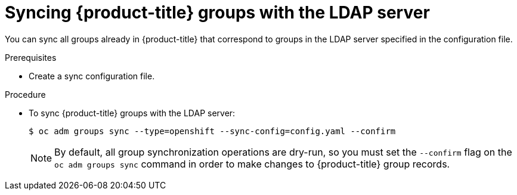// Module included in the following assemblies:
//
// * authentication/ldap-syncing-groups.adoc

:_content-type: PROCEDURE
[id="ldap-syncing-running-openshift_{context}"]
= Syncing {product-title} groups with the LDAP server

You can sync all groups already in {product-title} that correspond to groups in the
LDAP server specified in the configuration file.

.Prerequisites

* Create a sync configuration file.

.Procedure

* To sync {product-title} groups with the LDAP server:
+
[source,terminal]
----
$ oc adm groups sync --type=openshift --sync-config=config.yaml --confirm
----
+
[NOTE]
====
By default, all group synchronization operations are dry-run, so you
must set the `--confirm` flag on the `oc adm groups sync` command in order to make
changes to {product-title} group records.
====
